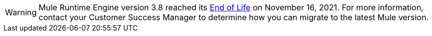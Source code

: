 
[WARNING]
Mule Runtime Engine version 3.8 reached its
https://www.mulesoft.com/legal/versioning-back-support-policy#mule-runtimes-end-of-life[End of Life]
on November 16, 2021. For more information, contact your Customer Success Manager to determine how you
can migrate to the latest Mule version.

